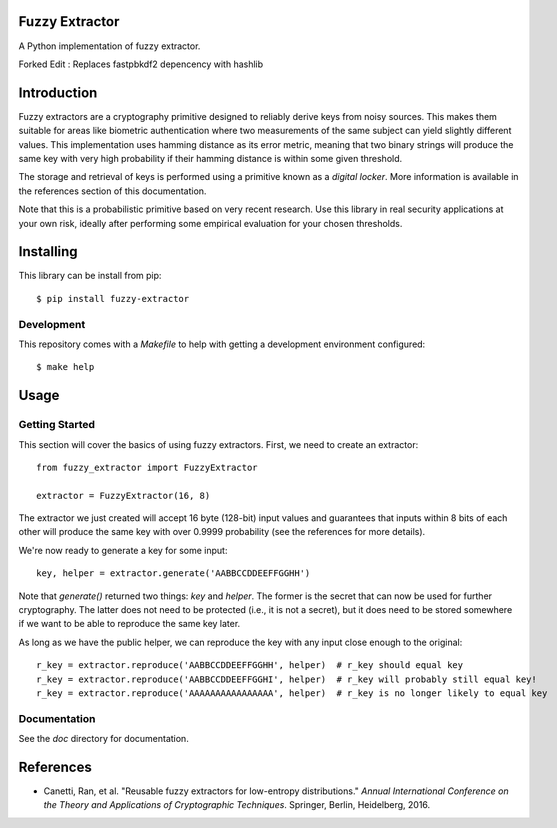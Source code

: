 Fuzzy Extractor
===============

A Python implementation of fuzzy extractor.

Forked Edit : Replaces fastpbkdf2 depencency with hashlib

Introduction
============

Fuzzy extractors are a cryptography primitive designed to reliably derive keys
from noisy sources. This makes them suitable for areas like biometric
authentication where two measurements of the same subject can yield slightly
different values. This implementation uses hamming distance as its error
metric, meaning that two binary strings will produce the same key with very
high probability if their hamming distance is within some given threshold.

The storage and retrieval of keys is performed using a primitive known as a
*digital locker*. More information is available in the references section of
this documentation.

Note that this is a probabilistic primitive based on very recent research. Use
this library in real security applications at your own risk, ideally after
performing some empirical evaluation for your chosen thresholds.

Installing
==========

This library can be install from pip::

    $ pip install fuzzy-extractor

Development
-----------

This repository comes with a `Makefile` to help with getting a development
environment configured::

    $ make help

Usage
=====

Getting Started
---------------

This section will cover the basics of using fuzzy extractors. First, we need
to create an extractor::

    from fuzzy_extractor import FuzzyExtractor
    
    extractor = FuzzyExtractor(16, 8)

The extractor we just created will accept 16 byte (128-bit) input values and
guarantees that inputs within 8 bits of each other will produce the same key
with over 0.9999 probability (see the references for more details).

We're now ready to generate a key for some input::

    key, helper = extractor.generate('AABBCCDDEEFFGGHH')

Note that `generate()` returned two things: `key` and `helper`. The former is
the secret that can now be used for further cryptography. The latter does not
need to be protected (i.e., it is not a secret), but it does need to be stored
somewhere if we want to be able to reproduce the same key later.

As long as we have the public helper, we can reproduce the key with any input
close enough to the original::

    r_key = extractor.reproduce('AABBCCDDEEFFGGHH', helper)  # r_key should equal key
    r_key = extractor.reproduce('AABBCCDDEEFFGGHI', helper)  # r_key will probably still equal key!
    r_key = extractor.reproduce('AAAAAAAAAAAAAAAA', helper)  # r_key is no longer likely to equal key

Documentation
-------------

See the `doc` directory for documentation.

References
==========

- Canetti, Ran, et al. "Reusable fuzzy extractors for low-entropy distributions." *Annual International Conference on the Theory and Applications of Cryptographic Techniques*. Springer, Berlin, Heidelberg, 2016.
